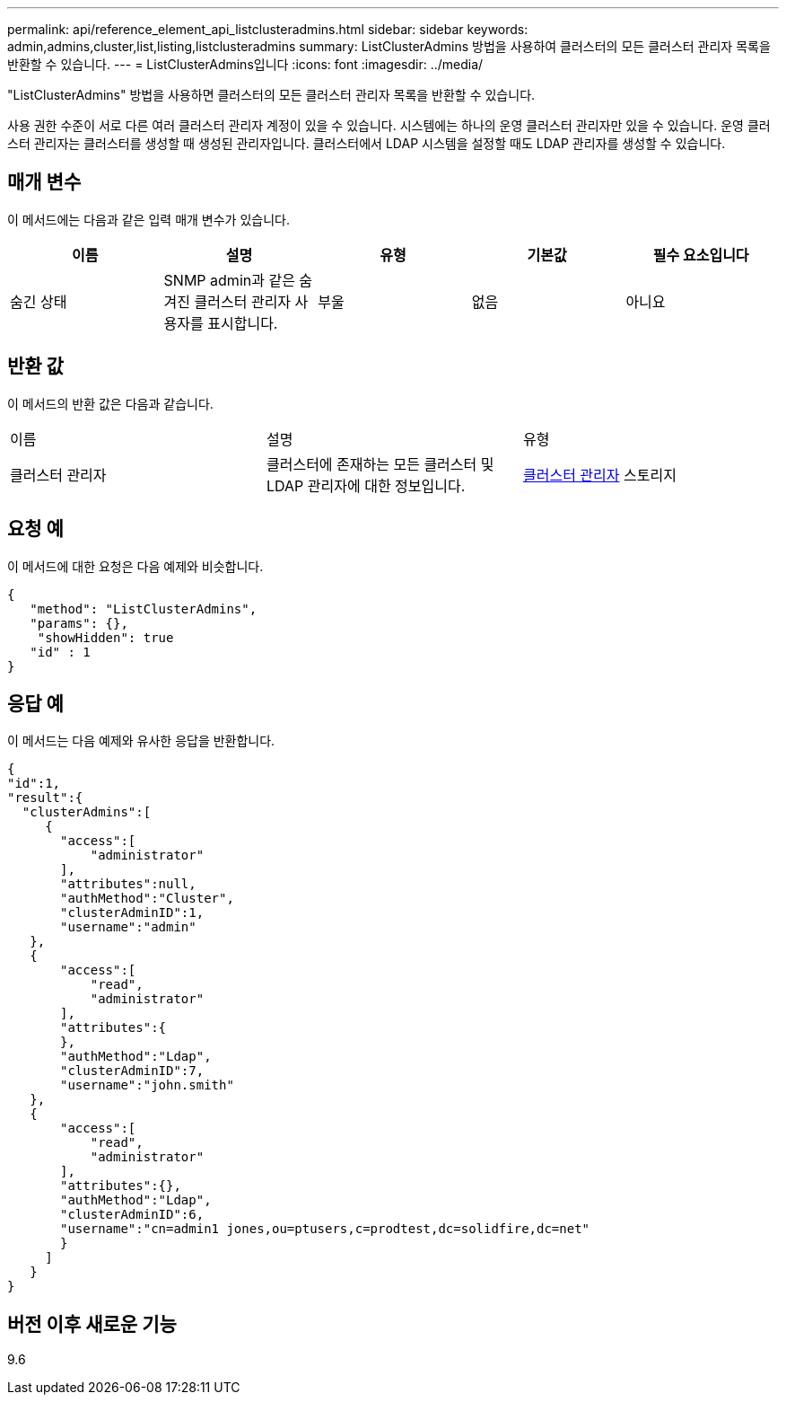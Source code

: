 ---
permalink: api/reference_element_api_listclusteradmins.html 
sidebar: sidebar 
keywords: admin,admins,cluster,list,listing,listclusteradmins 
summary: ListClusterAdmins 방법을 사용하여 클러스터의 모든 클러스터 관리자 목록을 반환할 수 있습니다. 
---
= ListClusterAdmins입니다
:icons: font
:imagesdir: ../media/


[role="lead"]
"ListClusterAdmins" 방법을 사용하면 클러스터의 모든 클러스터 관리자 목록을 반환할 수 있습니다.

사용 권한 수준이 서로 다른 여러 클러스터 관리자 계정이 있을 수 있습니다. 시스템에는 하나의 운영 클러스터 관리자만 있을 수 있습니다. 운영 클러스터 관리자는 클러스터를 생성할 때 생성된 관리자입니다. 클러스터에서 LDAP 시스템을 설정할 때도 LDAP 관리자를 생성할 수 있습니다.



== 매개 변수

이 메서드에는 다음과 같은 입력 매개 변수가 있습니다.

|===
| 이름 | 설명 | 유형 | 기본값 | 필수 요소입니다 


 a| 
숨긴 상태
 a| 
SNMP admin과 같은 숨겨진 클러스터 관리자 사용자를 표시합니다.
 a| 
부울
 a| 
없음
 a| 
아니요

|===


== 반환 값

이 메서드의 반환 값은 다음과 같습니다.

|===


| 이름 | 설명 | 유형 


 a| 
클러스터 관리자
 a| 
클러스터에 존재하는 모든 클러스터 및 LDAP 관리자에 대한 정보입니다.
 a| 
xref:reference_element_api_clusteradmin.adoc[클러스터 관리자] 스토리지

|===


== 요청 예

이 메서드에 대한 요청은 다음 예제와 비슷합니다.

[listing]
----
{
   "method": "ListClusterAdmins",
   "params": {},
    "showHidden": true
   "id" : 1
}
----


== 응답 예

이 메서드는 다음 예제와 유사한 응답을 반환합니다.

[listing]
----
{
"id":1,
"result":{
  "clusterAdmins":[
     {
       "access":[
           "administrator"
       ],
       "attributes":null,
       "authMethod":"Cluster",
       "clusterAdminID":1,
       "username":"admin"
   },
   {
       "access":[
           "read",
           "administrator"
       ],
       "attributes":{
       },
       "authMethod":"Ldap",
       "clusterAdminID":7,
       "username":"john.smith"
   },
   {
       "access":[
           "read",
           "administrator"
       ],
       "attributes":{},
       "authMethod":"Ldap",
       "clusterAdminID":6,
       "username":"cn=admin1 jones,ou=ptusers,c=prodtest,dc=solidfire,dc=net"
       }
     ]
   }
}
----


== 버전 이후 새로운 기능

9.6
